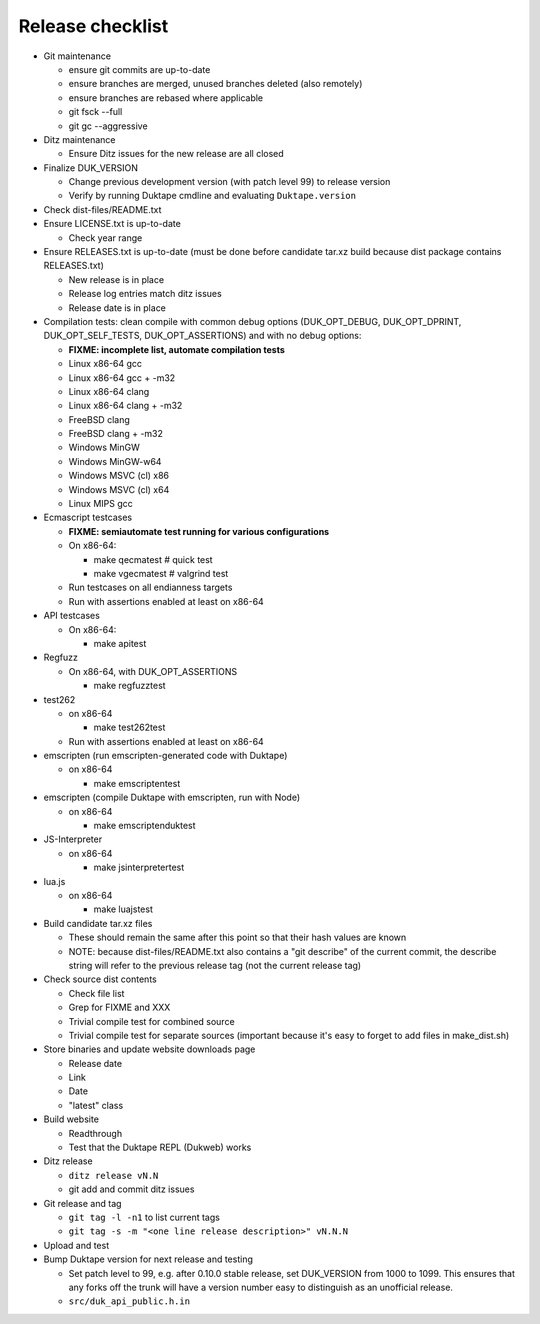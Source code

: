 =================
Release checklist
=================

* Git maintenance

  - ensure git commits are up-to-date

  - ensure branches are merged, unused branches deleted (also remotely)

  - ensure branches are rebased where applicable

  - git fsck --full

  - git gc --aggressive

* Ditz maintenance

  - Ensure Ditz issues for the new release are all closed

* Finalize DUK_VERSION

  - Change previous development version (with patch level 99) to release
    version

  - Verify by running Duktape cmdline and evaluating ``Duktape.version``

* Check dist-files/README.txt

* Ensure LICENSE.txt is up-to-date

  - Check year range

* Ensure RELEASES.txt is up-to-date (must be done before candidate tar.xz
  build because dist package contains RELEASES.txt)

  - New release is in place

  - Release log entries match ditz issues

  - Release date is in place

* Compilation tests: clean compile with common debug options
  (DUK_OPT_DEBUG, DUK_OPT_DPRINT, DUK_OPT_SELF_TESTS, DUK_OPT_ASSERTIONS)
  and with no debug options:

  - **FIXME: incomplete list, automate compilation tests**

  - Linux x86-64 gcc

  - Linux x86-64 gcc + -m32

  - Linux x86-64 clang

  - Linux x86-64 clang + -m32

  - FreeBSD clang

  - FreeBSD clang + -m32

  - Windows MinGW

  - Windows MinGW-w64

  - Windows MSVC (cl) x86

  - Windows MSVC (cl) x64

  - Linux MIPS gcc

* Ecmascript testcases

  - **FIXME: semiautomate test running for various configurations**

  - On x86-64:

    - make qecmatest   # quick test

    - make vgecmatest  # valgrind test

  - Run testcases on all endianness targets

  - Run with assertions enabled at least on x86-64

* API testcases

  - On x86-64:

    - make apitest

* Regfuzz

  - On x86-64, with DUK_OPT_ASSERTIONS

    - make regfuzztest

* test262

  - on x86-64

    - make test262test

  - Run with assertions enabled at least on x86-64

* emscripten (run emscripten-generated code with Duktape)

  - on x86-64

    - make emscriptentest

* emscripten (compile Duktape with emscripten, run with Node)

  - on x86-64

    - make emscriptenduktest

* JS-Interpreter

  - on x86-64

    - make jsinterpretertest

* lua.js

  - on x86-64

    - make luajstest

* Build candidate tar.xz files

  - These should remain the same after this point so that their hash
    values are known

  - NOTE: because dist-files/README.txt also contains a "git describe" of
    the current commit, the describe string will refer to the previous
    release tag (not the current release tag)

* Check source dist contents

  - Check file list

  - Grep for FIXME and XXX

  - Trivial compile test for combined source

  - Trivial compile test for separate sources (important because
    it's easy to forget to add files in make_dist.sh)

* Store binaries and update website downloads page

  - Release date

  - Link

  - Date

  - "latest" class

* Build website

  - Readthrough

  - Test that the Duktape REPL (Dukweb) works

* Ditz release

  - ``ditz release vN.N``

  - git add and commit ditz issues

* Git release and tag

  - ``git tag -l -n1`` to list current tags

  - ``git tag -s -m "<one line release description>" vN.N.N``

* Upload and test

* Bump Duktape version for next release and testing

  - Set patch level to 99, e.g. after 0.10.0 stable release, set DUK_VERSION
    from 1000 to 1099.  This ensures that any forks off the trunk will have a
    version number easy to distinguish as an unofficial release.

  - ``src/duk_api_public.h.in``
